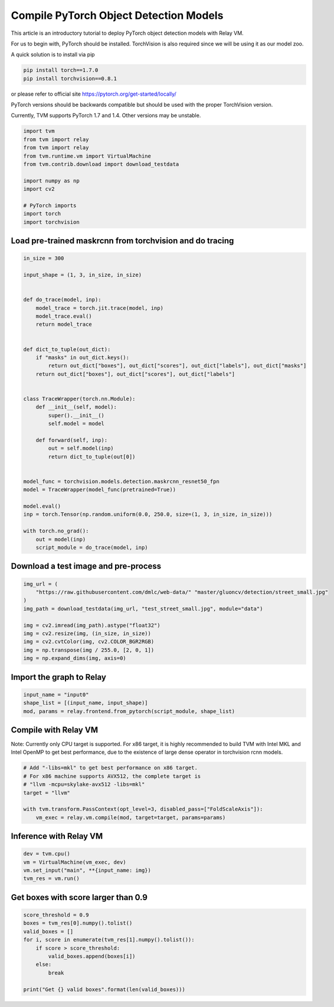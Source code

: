 
.. DO NOT EDIT.
.. THIS FILE WAS AUTOMATICALLY GENERATED BY SPHINX-GALLERY.
.. TO MAKE CHANGES, EDIT THE SOURCE PYTHON FILE:
.. "how_to/deploy_models/deploy_object_detection_pytorch.py"
.. LINE NUMBERS ARE GIVEN BELOW.

.. only:: html

    .. note::
        :class: sphx-glr-download-link-note

        Click :ref:`here <sphx_glr_download_how_to_deploy_models_deploy_object_detection_pytorch.py>`
        to download the full example code

.. rst-class:: sphx-glr-example-title

.. _sphx_glr_how_to_deploy_models_deploy_object_detection_pytorch.py:


Compile PyTorch Object Detection Models
=======================================
This article is an introductory tutorial to deploy PyTorch object
detection models with Relay VM.

For us to begin with, PyTorch should be installed.
TorchVision is also required since we will be using it as our model zoo.

A quick solution is to install via pip

.. code-block:: bash

    pip install torch==1.7.0
    pip install torchvision==0.8.1

or please refer to official site
https://pytorch.org/get-started/locally/

PyTorch versions should be backwards compatible but should be used
with the proper TorchVision version.

Currently, TVM supports PyTorch 1.7 and 1.4. Other versions may
be unstable.

.. GENERATED FROM PYTHON SOURCE LINES 42-56

.. code-block:: default


    import tvm
    from tvm import relay
    from tvm import relay
    from tvm.runtime.vm import VirtualMachine
    from tvm.contrib.download import download_testdata

    import numpy as np
    import cv2

    # PyTorch imports
    import torch
    import torchvision


.. GENERATED FROM PYTHON SOURCE LINES 57-59

Load pre-trained maskrcnn from torchvision and do tracing
---------------------------------------------------------

.. GENERATED FROM PYTHON SOURCE LINES 59-96

.. code-block:: default

    in_size = 300

    input_shape = (1, 3, in_size, in_size)


    def do_trace(model, inp):
        model_trace = torch.jit.trace(model, inp)
        model_trace.eval()
        return model_trace


    def dict_to_tuple(out_dict):
        if "masks" in out_dict.keys():
            return out_dict["boxes"], out_dict["scores"], out_dict["labels"], out_dict["masks"]
        return out_dict["boxes"], out_dict["scores"], out_dict["labels"]


    class TraceWrapper(torch.nn.Module):
        def __init__(self, model):
            super().__init__()
            self.model = model

        def forward(self, inp):
            out = self.model(inp)
            return dict_to_tuple(out[0])


    model_func = torchvision.models.detection.maskrcnn_resnet50_fpn
    model = TraceWrapper(model_func(pretrained=True))

    model.eval()
    inp = torch.Tensor(np.random.uniform(0.0, 250.0, size=(1, 3, in_size, in_size)))

    with torch.no_grad():
        out = model(inp)
        script_module = do_trace(model, inp)


.. GENERATED FROM PYTHON SOURCE LINES 97-99

Download a test image and pre-process
-------------------------------------

.. GENERATED FROM PYTHON SOURCE LINES 99-110

.. code-block:: default

    img_url = (
        "https://raw.githubusercontent.com/dmlc/web-data/" "master/gluoncv/detection/street_small.jpg"
    )
    img_path = download_testdata(img_url, "test_street_small.jpg", module="data")

    img = cv2.imread(img_path).astype("float32")
    img = cv2.resize(img, (in_size, in_size))
    img = cv2.cvtColor(img, cv2.COLOR_BGR2RGB)
    img = np.transpose(img / 255.0, [2, 0, 1])
    img = np.expand_dims(img, axis=0)


.. GENERATED FROM PYTHON SOURCE LINES 111-113

Import the graph to Relay
-------------------------

.. GENERATED FROM PYTHON SOURCE LINES 113-117

.. code-block:: default

    input_name = "input0"
    shape_list = [(input_name, input_shape)]
    mod, params = relay.frontend.from_pytorch(script_module, shape_list)


.. GENERATED FROM PYTHON SOURCE LINES 118-124

Compile with Relay VM
---------------------
Note: Currently only CPU target is supported. For x86 target, it is
highly recommended to build TVM with Intel MKL and Intel OpenMP to get
best performance, due to the existence of large dense operator in
torchvision rcnn models.

.. GENERATED FROM PYTHON SOURCE LINES 124-133

.. code-block:: default


    # Add "-libs=mkl" to get best performance on x86 target.
    # For x86 machine supports AVX512, the complete target is
    # "llvm -mcpu=skylake-avx512 -libs=mkl"
    target = "llvm"

    with tvm.transform.PassContext(opt_level=3, disabled_pass=["FoldScaleAxis"]):
        vm_exec = relay.vm.compile(mod, target=target, params=params)


.. GENERATED FROM PYTHON SOURCE LINES 134-136

Inference with Relay VM
-----------------------

.. GENERATED FROM PYTHON SOURCE LINES 136-141

.. code-block:: default

    dev = tvm.cpu()
    vm = VirtualMachine(vm_exec, dev)
    vm.set_input("main", **{input_name: img})
    tvm_res = vm.run()


.. GENERATED FROM PYTHON SOURCE LINES 142-144

Get boxes with score larger than 0.9
------------------------------------

.. GENERATED FROM PYTHON SOURCE LINES 144-154

.. code-block:: default

    score_threshold = 0.9
    boxes = tvm_res[0].numpy().tolist()
    valid_boxes = []
    for i, score in enumerate(tvm_res[1].numpy().tolist()):
        if score > score_threshold:
            valid_boxes.append(boxes[i])
        else:
            break

    print("Get {} valid boxes".format(len(valid_boxes)))


